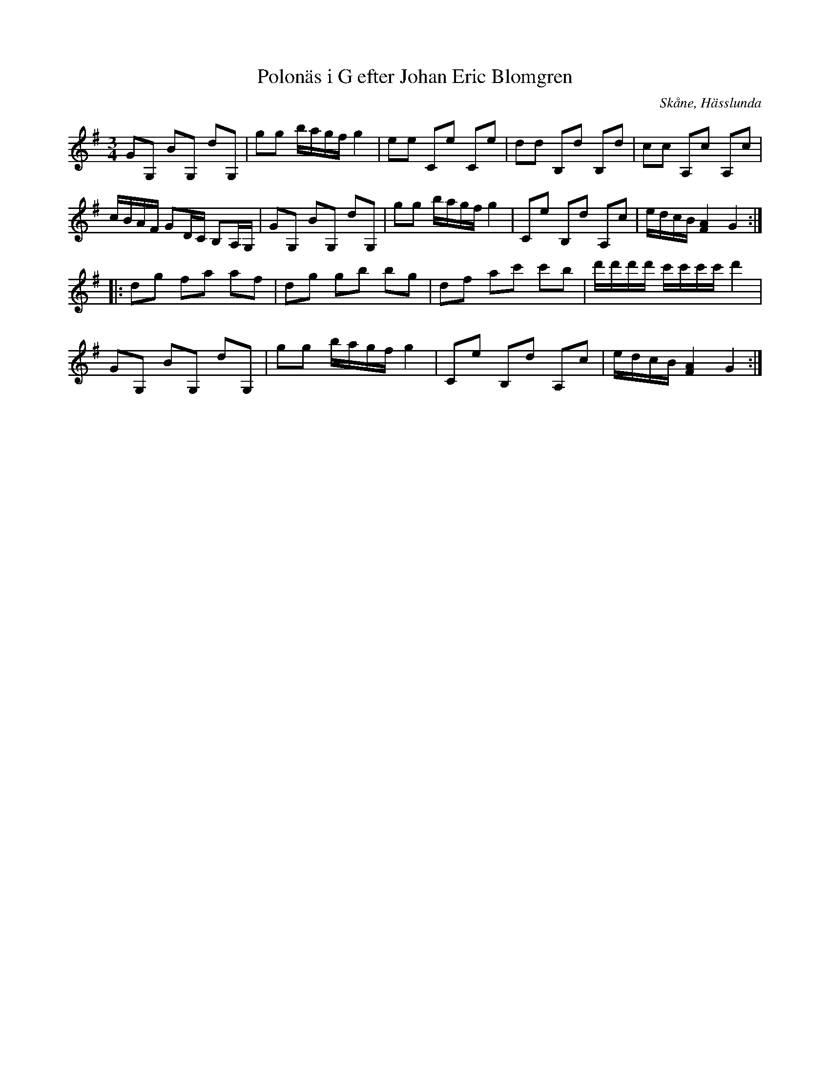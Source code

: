 %%abc-charset utf-8

X:25
T:Polonäs i G efter Johan Eric Blomgren
R:Slängpolska
B:FMK - katalog Ma13c bild 17
O:Skåne, Hässlunda
S:efter Johan Eric Blomgren
Z:Nils L
M:3/4
L:1/16
K:G
G2G,2 B2G,2 d2G,2 | g2g2 bagf g4 | e2e2 C2e2 C2e2 | d2d2 B,2d2 B,2d2 | c2c2 A,2c2 A,2c2 | 
cBAF G2DC B,2A,G, | G2G,2 B2G,2 d2G,2 | g2g2 bagf g4 | C2e2 B,2d2 A,2c2 | edcB [F4A4] G4 :: 
d2g2 f2a2 a2f2 | d2g2 g2b2 b2g2 | d2f2 a2c'2 c'2b2 | d'd'd'd' c'c'c'c' d'4 | 
G2G,2 B2G,2 d2G,2 | g2g2 bagf g4 | C2e2 B,2d2 A,2c2 | edcB [F4A4] G4 :|

